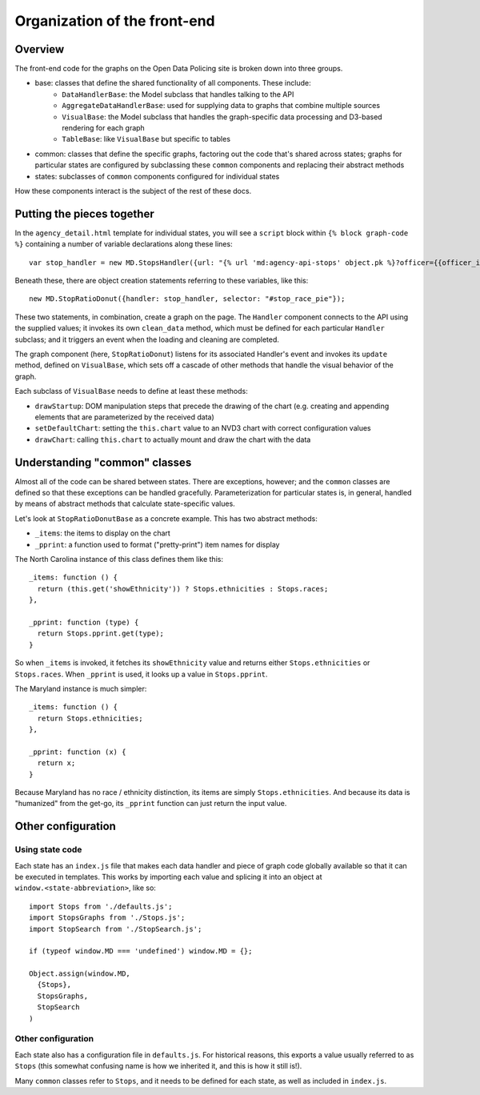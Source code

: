 Organization of the front-end
=============================

Overview
--------

The front-end code for the graphs on the Open Data Policing site is broken down into three groups.

- base: classes that define the shared functionality of all components. These include:
    - ``DataHandlerBase``: the Model subclass that handles talking to the API
    - ``AggregateDataHandlerBase``: used for supplying data to graphs that combine multiple sources
    - ``VisualBase``: the Model subclass that handles the graph-specific data processing and D3-based rendering for each graph
    - ``TableBase``: like ``VisualBase`` but specific to tables
- common: classes that define the specific graphs, factoring out the code that's shared across states; graphs for particular states are configured by subclassing these ``common`` components and replacing their abstract methods
- states: subclasses of ``common`` components configured for individual states

How these components interact is the subject of the rest of these docs.

Putting the pieces together
---------------------------

In the ``agency_detail.html`` template for individual states, you will see a ``script`` block within ``{% block graph-code %}`` containing a number of variable declarations along these lines::

    var stop_handler = new MD.StopsHandler({url: "{% url 'md:agency-api-stops' object.pk %}?officer={{officer_id|urlencode}}"});

Beneath these, there are object creation statements referring to these variables, like this::

    new MD.StopRatioDonut({handler: stop_handler, selector: "#stop_race_pie"});

These two statements, in combination, create a graph on the page. The ``Handler`` component connects to the API using the supplied values; it invokes its own ``clean_data`` method, which must be defined for each particular ``Handler`` subclass; and it triggers an event when the loading and cleaning are completed.

The graph component (here, ``StopRatioDonut``) listens for its associated Handler's event and invokes its ``update`` method, defined on ``VisualBase``, which sets off a cascade of other methods that handle the visual behavior of the graph.

Each subclass of ``VisualBase`` needs to define at least these methods:

- ``drawStartup``: DOM manipulation steps that precede the drawing of the chart (e.g. creating and appending elements that are parameterized by the received data)
- ``setDefaultChart``: setting the ``this.chart`` value to an NVD3 chart with correct configuration values
- ``drawChart``: calling ``this.chart`` to actually mount and draw the chart with the data


Understanding "common" classes
------------------------------

Almost all of the code can be shared between states. There are exceptions, however; and the ``common`` classes are defined so that these exceptions can be handled gracefully. Parameterization for particular states is, in general, handled by means of abstract methods that calculate state-specific values.

Let's look at ``StopRatioDonutBase`` as a concrete example. This has two abstract methods:

- ``_items``: the items to display on the chart
- ``_pprint``: a function used to format ("pretty-print") item names for display

The North Carolina instance of this class defines them like this::

    _items: function () {
      return (this.get('showEthnicity')) ? Stops.ethnicities : Stops.races;
    },

    _pprint: function (type) {
      return Stops.pprint.get(type);
    }

So when ``_items`` is invoked, it fetches its ``showEthnicity`` value and returns either ``Stops.ethnicities`` or ``Stops.races``. When ``_pprint`` is used, it looks up a value in ``Stops.pprint``.

The Maryland instance is much simpler::

    _items: function () {
      return Stops.ethnicities;
    },

    _pprint: function (x) {
      return x;
    }

Because Maryland has no race / ethnicity distinction, its items are simply ``Stops.ethnicities``. And because its data is "humanized" from the get-go, its ``_pprint`` function can just return the input value.

Other configuration
-------------------

Using state code
~~~~~~~~~~~~~~~~

Each state has an ``index.js`` file that makes each data handler and piece of graph code globally available so that it can be executed in templates. This works by importing each value and splicing it into an object at ``window.<state-abbreviation>``, like so::

    import Stops from './defaults.js';
    import StopsGraphs from './Stops.js';
    import StopSearch from './StopSearch.js';

    if (typeof window.MD === 'undefined') window.MD = {};

    Object.assign(window.MD,
      {Stops},
      StopsGraphs,
      StopSearch
    )

Other configuration
~~~~~~~~~~~~~~~~~~~

Each state also has a configuration file in ``defaults.js``. For historical reasons, this exports a value usually referred to as ``Stops`` (this somewhat confusing name is how we inherited it, and this is how it still is!).

Many ``common`` classes refer to ``Stops``, and it needs to be defined for each state, as well as included in ``index.js``.
